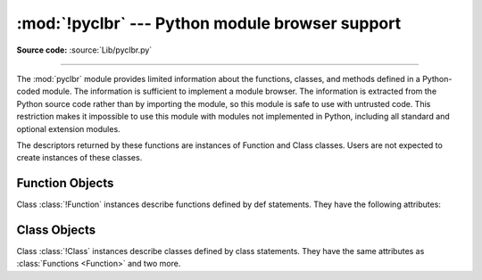 :mod:`!pyclbr` --- Python module browser support
================================================

.. module:: pyclbr
   :synopsis: Supports information extraction for a Python module browser.

.. sectionauthor:: Fred L. Drake, Jr. <fdrake@acm.org>

**Source code:** :source:`Lib/pyclbr.py`

--------------

The :mod:`pyclbr` module provides limited information about the
functions, classes, and methods defined in a Python-coded module.  The
information is sufficient to implement a module browser.  The
information is extracted from the Python source code rather than by
importing the module, so this module is safe to use with untrusted code.
This restriction makes it impossible to use this module with modules not
implemented in Python, including all standard and optional extension
modules.


.. function:: readmodule(module, path=None)

   Return a dictionary mapping module-level class names to class
   descriptors.  If possible, descriptors for imported base classes are
   included.  Parameter *module* is a string with the name of the module
   to read; it may be the name of a module within a package.  If given,
   *path* is a sequence of directory paths prepended to ``sys.path``,
   which is used to locate the module source code.

   This function is the original interface and is only kept for back
   compatibility.  It returns a filtered version of the following.


.. function:: readmodule_ex(module, path=None)

   Return a dictionary-based tree containing a function or class
   descriptors for each function and class defined in the module with a
   ``def`` or ``class`` statement.  The returned dictionary maps
   module-level function and class names to their descriptors.  Nested
   objects are entered into the children dictionary of their parent.  As
   with readmodule, *module* names the module to be read and *path* is
   prepended to sys.path.  If the module being read is a package, the
   returned dictionary has a key ``'__path__'`` whose value is a list
   containing the package search path.

.. versionadded:: 3.7
   Descriptors for nested definitions.  They are accessed through the
   new children attribute.  Each has a new parent attribute.

The descriptors returned by these functions are instances of
Function and Class classes.  Users are not expected to create instances
of these classes.


.. _pyclbr-function-objects:

Function Objects
----------------

.. class:: Function

   Class :class:`!Function` instances describe functions defined by def
   statements.  They have the following attributes:


   .. attribute:: file

      Name of the file in which the function is defined.


   .. attribute:: module

      The name of the module defining the function described.


   .. attribute:: name

      The name of the function.


   .. attribute:: lineno

      The line number in the file where the definition starts.


   .. attribute:: parent

      For top-level functions, ``None``.  For nested functions, the parent.

      .. versionadded:: 3.7


   .. attribute:: children

      A :class:`dictionary <dict>` mapping names to descriptors for nested functions and
      classes.

      .. versionadded:: 3.7


   .. attribute:: is_async

      ``True`` for functions that are defined with the
      :keyword:`async <async def>` prefix, ``False`` otherwise.

      .. versionadded:: 3.10


.. _pyclbr-class-objects:

Class Objects
-------------

.. class:: Class

   Class :class:`!Class` instances describe classes defined by class
   statements.  They have the same attributes as :class:`Functions <Function>`
   and two more.


   .. attribute:: file

      Name of the file in which the class is defined.


   .. attribute:: module

      The name of the module defining the class described.


   .. attribute:: name

      The name of the class.


   .. attribute:: lineno

      The line number in the file where the definition starts.


   .. attribute:: parent

      For top-level classes, ``None``.  For nested classes, the parent.

      .. versionadded:: 3.7


   .. attribute:: children

      A dictionary mapping names to descriptors for nested functions and
      classes.

      .. versionadded:: 3.7


   .. attribute:: super

      A list of :class:`!Class` objects which describe the immediate base
      classes of the class being described.  Classes which are named as
      superclasses but which are not discoverable by :func:`readmodule_ex`
      are listed as a string with the class name instead of as
      :class:`!Class` objects.


   .. attribute:: methods

      A :class:`dictionary <dict>` mapping method names to line numbers.
      This can be derived from the newer :attr:`children` dictionary,
      but remains for
      back-compatibility.
